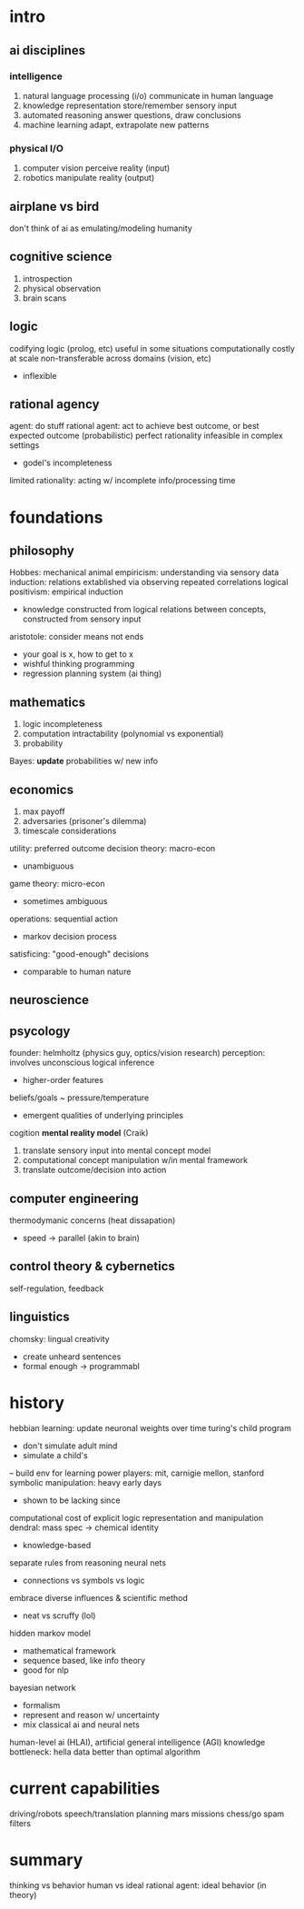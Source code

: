 * intro
** ai disciplines
*** intelligence
1. natural language processing (i/o)
   communicate in human language
2. knowledge representation
   store/remember sensory input
3. automated reasoning
   answer questions, draw conclusions
4. machine learning
   adapt, extrapolate new patterns
*** physical I/O
1. computer vision
   perceive reality (input)
2. robotics
   manipulate reality (output)

** airplane vs bird
don't think of ai as emulating/modeling humanity
** cognitive science
1. introspection
2. physical observation
3. brain scans
** logic
codifying logic (prolog, etc)
useful in some situations
computationally costly at scale
non-transferable across domains (vision, etc)
- inflexible
** rational agency
agent: do stuff
rational agent: act to achieve best outcome, or best expected outcome (probabilistic)
perfect rationality infeasible in complex settings
- godel's incompleteness
limited rationality: acting w/ incomplete info/processing time
* foundations
** philosophy
Hobbes: mechanical animal
empiricism: understanding via sensory data
induction: relations extablished via observing repeated correlations
logical positivism: empirical induction
- knowledge constructed from logical relations between concepts,
  constructed from sensory input
aristotole: consider means not ends
- your goal is x, how to get to x
- wishful thinking programming
- regression planning system (ai thing)
** mathematics
1. logic
   incompleteness
2. computation
   intractability (polynomial vs exponential)
3. probability
Bayes: *update* probabilities w/ new info
** economics
1. max payoff
2. adversaries (prisoner's dilemma)
3. timescale considerations
utility: preferred outcome
decision theory: macro-econ
- unambiguous
game theory: micro-econ
- sometimes ambiguous
operations: sequential action
- markov decision process
satisficing: "good-enough" decisions
- comparable to human nature
** neuroscience
** psycology
founder: helmholtz (physics guy, optics/vision research)
perception: involves unconscious logical inference
- higher-order features
beliefs/goals ~ pressure/temperature
- emergent qualities of underlying principles
cogition *mental reality model* (Craik)
1. translate sensory input into mental concept model
2. computational concept manipulation w/in mental framework
3. translate outcome/decision into action
** computer engineering
thermodymanic concerns (heat dissapation)
- speed -> parallel (akin to brain)
** control theory & cybernetics
self-regulation, feedback
** linguistics
chomsky: lingual creativity
- create unheard sentences
- formal enough -> programmabl
* history
hebbian learning: update neuronal weights over time
turing's child program
- don't simulate adult mind
- simulate a child's
-- build env for learning
power players: mit, carnigie mellon, stanford
symbolic manipulation: heavy early days
- shown to be lacking since
computational cost of explicit logic representation and manipulation
dendral: mass spec -> chemical identity
- knowledge-based
separate rules from reasoning
neural nets
- connections vs symbols vs logic
embrace diverse influences & scientific method
- neat vs scruffy (lol)
hidden markov model
- mathematical framework
- sequence based, like info theory
- good for nlp
bayesian network
- formalism
- represent and reason w/ uncertainty
- mix classical ai and neural nets
human-level ai (HLAI), artificial general intelligence (AGI)
knowledge bottleneck: hella data better than optimal algorithm
* current capabilities
driving/robots
speech/translation
planning mars missions
chess/go
spam filters
* summary
thinking vs behavior
human vs ideal
rational agent: ideal behavior (in theory)

